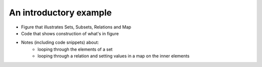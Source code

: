 ******************************************************
An introductory example
******************************************************


* Figure that illustrates Sets, Subsets, Relations and Map
* Code that shows construction of what's in figure
* Notes (including code snippets) about:
    * looping through the elements of a set
    * looping through a relation and setting values in a map on the inner elements
